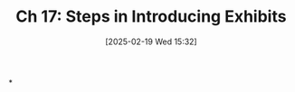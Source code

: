 #+title:      Ch 17: Steps in Introducing Exhibits
#+date:       [2025-02-19 Wed 15:32]
#+filetags:   :ch:exhibits:hornbook:notebook:trial:
#+identifier: 20250219T153207
#+signature:  27=17

*
